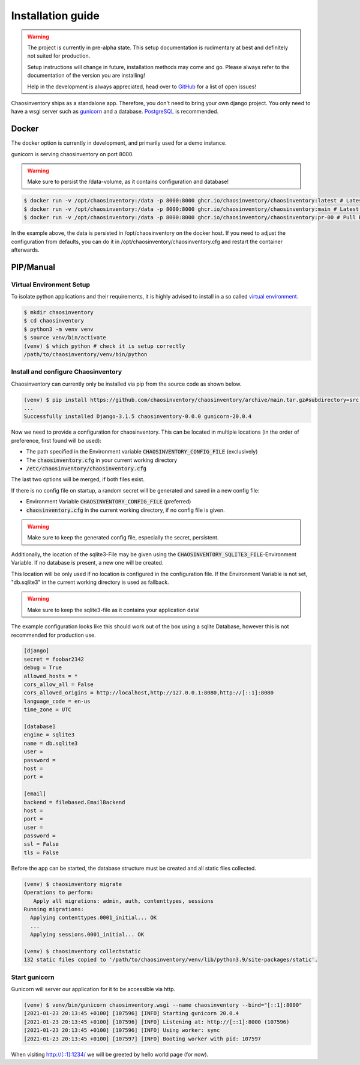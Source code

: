 .. _`installation`:

Installation guide
##################

.. warning::

   The project is currently in pre-alpha state. This setup documentation
   is rudimentary at best and definitely not suited for production.

   Setup instructions will change in future, installation methods may come
   and go. Please always refer to the documentation of the version you
   are installing!

   Help in the development is always appreciated, head over to `GitHub`_
   for a list of open issues!


Chaosinventory ships as a standalone app. Therefore, you don't need to bring your own django project.
You only need to have a wsgi server such as `gunicorn`_ and a database. `PostgreSQL`_ is recommended.

.. todo::

   The whole chapter need structural cleanup.

Docker
******

The docker option is currently in development, and primarily used for a demo instance.

gunicorn is serving chaosinventory on port 8000.

.. warning::

   Make sure to persist the /data-volume, as it contains configuration and database!

.. code-block:: bash

   $ docker run -v /opt/chaosinventory:/data -p 8000:8000 ghcr.io/chaosinventory/chaosinventory:latest # Latest Stable Version
   $ docker run -v /opt/chaosinventory:/data -p 8000:8000 ghcr.io/chaosinventory/chaosinventory:main # Latest Development Version
   $ docker run -v /opt/chaosinventory:/data -p 8000:8000 ghcr.io/chaosinventory/chaosinventory:pr-00 # Pull Request Version from PR 00 (replace with correct PR id)

In the example above, the data is persisted in /opt/chaosinventory on the docker host.
If you need to adjust the configuration from defaults, you can do it in /opt/chaosinventory/chaosinventory.cfg and restart the container afterwards.

.. todo::

   Verified updating guidelines

PIP/Manual
**********

Virtual Environment Setup
----------

.. todo:: Separate user

To isolate python applications and their requirements, it is highly
advised to install in a so called `virtual environment`_.

.. code-block:: bash

   $ mkdir chaosinventory
   $ cd chaosinventory
   $ python3 -m venv venv
   $ source venv/bin/activate
   (venv) $ which python # check it is setup correctly
   /path/to/chaosinventory/venv/bin/python

Install and configure Chaosinventory
------------------------------------

Chaosinventory can currently only be installed via pip from the source code as shown below. 

.. code-block:: bash

   (venv) $ pip install https://github.com/chaosinventory/chaosinventory/archive/main.tar.gz#subdirectory=src gunicorn
   ...
   Successfully installed Django-3.1.5 chaosinventory-0.0.0 gunicorn-20.0.4

Now we need to provide a configuration for chaosinventory. This can be
located in multiple locations (in the order of preference, first found
will be used):

* The path specified in the Environment variable :code:`CHAOSINVENTORY_CONFIG_FILE` (exclusively)
* The :code:`chaosinventory.cfg` in your current working directory
* :code:`/etc/chaosinventory/chaosinventory.cfg` 

The last two options will be merged, if both files exist.

If there is no config file on startup, a random secret will be generated and saved in a new config file:

* Environment Variable :code:`CHAOSINVENTORY_CONFIG_FILE` (preferred)
* :code:`chaosinventory.cfg` in the current working directory, if no config file is given.

.. warning::

   Make sure to keep the generated config file, especially the secret, persistent.

.. todo::

   Improve documentation of the config file.

Additionally, the location of the sqlite3-File may be given using the :code:`CHAOSINVENTORY_SQLITE3_FILE`-Environment Variable.
If no database is present, a new one will be created.

This location will be only used if no location is configured in the configuration file. 
If the Environment Variable is not set, "db.sqlite3" in the current working directory is used as fallback.

.. warning::

   Make sure to keep the sqlite3-file as it contains your application data!

The example configuration looks like this should work out of the box using a sqlite Database, 
however this is not recommended for production use.

.. code:: ini

  [django]
  secret = foobar2342
  debug = True
  allowed_hosts = *
  cors_allow_all = False
  cors_allowed_origins = http://localhost,http://127.0.0.1:8080,http://[::1]:8080
  language_code = en-us
  time_zone = UTC

  [database]
  engine = sqlite3
  name = db.sqlite3
  user =
  password =
  host =
  port =

  [email]
  backend = filebased.EmailBackend
  host =
  port =
  user =
  password =
  ssl = False
  tls = False

Before the app can be started, the database structure must be created and
all static files collected.

.. code-block:: bash

   (venv) $ chaosinventory migrate
   Operations to perform:
      Apply all migrations: admin, auth, contenttypes, sessions
   Running migrations:
     Applying contenttypes.0001_initial... OK
     ...
     Applying sessions.0001_initial... OK

   (venv) $ chaosinventory collectstatic
   132 static files copied to '/path/to/chaosinventory/venv/lib/python3.9/site-packages/static'.


.. todo::

   The statics will also be collected into the venv directory. This
   should also be updated once the configuration is in place.

Start gunicorn
--------------

Gunicorn will server our application for it to be accessible via http.

.. code-block:: bash

   (venv) $ venv/bin/gunicorn chaosinventory.wsgi --name chaosinventory --bind="[::1]:8000"
   [2021-01-23 20:13:45 +0100] [107596] [INFO] Starting gunicorn 20.0.4
   [2021-01-23 20:13:45 +0100] [107596] [INFO] Listening at: http://[::1]:8000 (107596)
   [2021-01-23 20:13:45 +0100] [107596] [INFO] Using worker: sync
   [2021-01-23 20:13:45 +0100] [107597] [INFO] Booting worker with pid: 107597

When visiting http://[::1]:1234/ we will be greeted by hello world page (for now).

.. todo:: Systemd service

.. todo:: nginx configuration with ssl

.. _gunicorn: https://gunicorn.org/
.. _PostgreSQL: https://www.postgresql.org/
.. _virtual environment: https://docs.python.org/3/library/venv.html
.. _GitHub: https://github.com/chaosinventory/chaosinventory/issues
